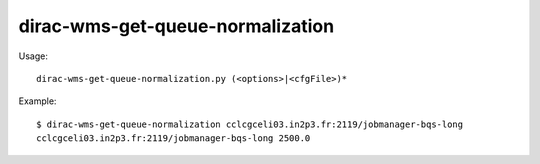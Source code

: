 ========================================
dirac-wms-get-queue-normalization
========================================

Usage::

  dirac-wms-get-queue-normalization.py (<options>|<cfgFile>)* 

Example::

  $ dirac-wms-get-queue-normalization cclcgceli03.in2p3.fr:2119/jobmanager-bqs-long
  cclcgceli03.in2p3.fr:2119/jobmanager-bqs-long 2500.0
